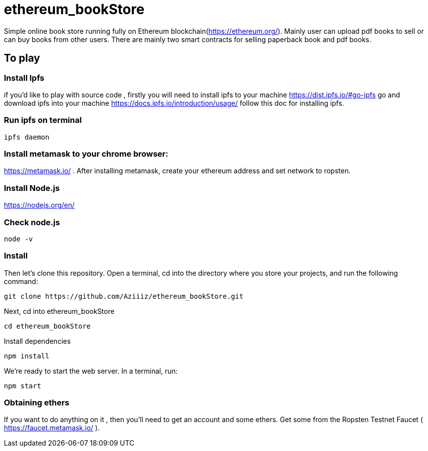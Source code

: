 # ethereum_bookStore


Simple online book store running fully on Ethereum blockchain(https://ethereum.org/). Mainly user can upload pdf books to sell or can buy books from other users.
There are mainly two smart contracts for selling paperback book and pdf books. 

== To play 

=== Install Ipfs 
if you'd like to play with source code , firstly you will need to install ipfs to your machine
https://dist.ipfs.io/#go-ipfs go and download ipfs into your machine  
https://docs.ipfs.io/introduction/usage/ follow this doc for installing ipfs.

=== Run ipfs on terminal
[source, shell]
ipfs daemon


=== Install metamask to your chrome browser:
https://metamask.io/ . After installing metamask, create your ethereum address and set network to ropsten.


=== Install Node.js 
https://nodejs.org/en/

=== Check node.js 
[source, shell]
node -v

=== Install 

Then let's clone this repository. Open a terminal, cd into the directory where you store your projects, and run the following command:
[source, shell]
git clone https://github.com/Aziiiz/ethereum_bookStore.git

Next, cd into ethereum_bookStore
[source, shell]
cd ethereum_bookStore


Install dependencies
[source, shell]
npm install

We're ready to start the web server. In a terminal, run:
[source, shell]
npm start


=== Obtaining ethers

If you want to do anything on it , then you'll need to get an account and some ethers. Get some from the Ropsten Testnet Faucet ( https://faucet.metamask.io/ ).



